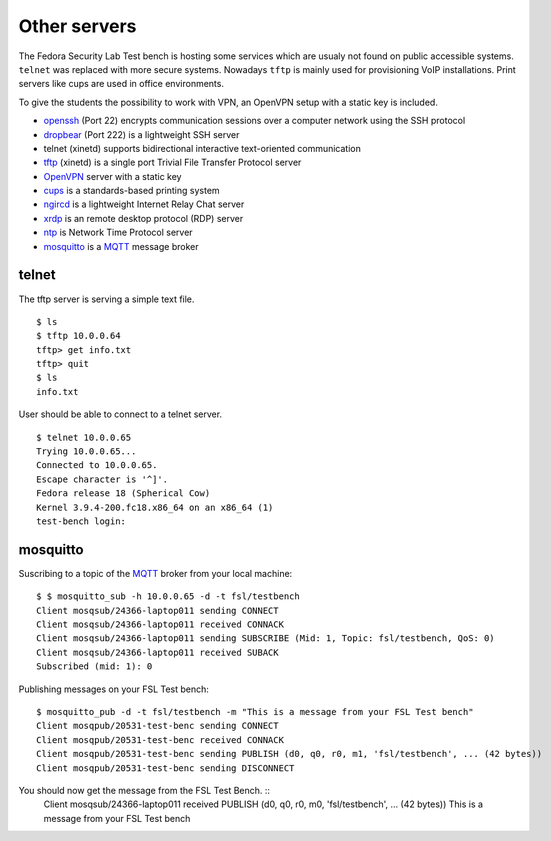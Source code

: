.. -*- mode: rst -*-

.. _services-others:

.. _Fedora: https://fedoraproject.org/
.. _OpenVPN: http://openvpn.net
.. _cups: http://www.cups.org
.. _ngircd: http://ngircd.barton.de/
.. _dropbear: https://matt.ucc.asn.au/dropbear/dropbear.html
.. _openssh: http://www.openssh.org/
.. _tftp: http://sourceforge.net/projects/tftp-server/
.. _xrdp: http://www.xrdp.org/
.. _ntp: http://www.ntp.org/
.. _MQTT: http://mqtt.org/
.. _mosquitto: http://mosquitto.org/

Other servers
=============

The Fedora Security Lab Test bench is hosting some services which are usualy
not found on public accessible systems. ``telnet`` was replaced with more secure
systems. Nowadays ``tftp`` is mainly used for provisioning VoIP installations.
Print servers like cups are used in office environments.

To give the students the possibility to work with VPN, an OpenVPN setup with
a static key is included.   

* `openssh`_ (Port 22) encrypts communication sessions over a computer network
  using the SSH protocol
* `dropbear`_ (Port 222) is a lightweight SSH server
* telnet (xinetd) supports  bidirectional interactive text-oriented communication 
* `tftp`_ (xinetd) is a single port Trivial File Transfer Protocol server
* `OpenVPN`_ server with a static key
* `cups`_ is a standards-based printing system
* `ngircd`_ is a lightweight Internet Relay Chat server
* `xrdp`_ is an remote desktop protocol (RDP) server
* `ntp`_ is Network Time Protocol server
* `mosquitto`_ is a `MQTT`_ message broker

telnet
------

The tftp server is serving a simple text file. ::

    $ ls
    $ tftp 10.0.0.64
    tftp> get info.txt
    tftp> quit
    $ ls
    info.txt

User should be able to connect to a telnet server. ::

    $ telnet 10.0.0.65
    Trying 10.0.0.65...
    Connected to 10.0.0.65.
    Escape character is '^]'.
    Fedora release 18 (Spherical Cow)
    Kernel 3.9.4-200.fc18.x86_64 on an x86_64 (1)
    test-bench login:

mosquitto
---------

Suscribing to a topic of the `MQTT`_ broker from your local machine::

    $ $ mosquitto_sub -h 10.0.0.65 -d -t fsl/testbench
    Client mosqsub/24366-laptop011 sending CONNECT
    Client mosqsub/24366-laptop011 received CONNACK
    Client mosqsub/24366-laptop011 sending SUBSCRIBE (Mid: 1, Topic: fsl/testbench, QoS: 0)
    Client mosqsub/24366-laptop011 received SUBACK
    Subscribed (mid: 1): 0

Publishing messages on your FSL Test bench::

    $ mosquitto_pub -d -t fsl/testbench -m "This is a message from your FSL Test bench"
    Client mosqpub/20531-test-benc sending CONNECT
    Client mosqpub/20531-test-benc received CONNACK
    Client mosqpub/20531-test-benc sending PUBLISH (d0, q0, r0, m1, 'fsl/testbench', ... (42 bytes))
    Client mosqpub/20531-test-benc sending DISCONNECT

You should now get the message from the FSL Test Bench. ::
    Client mosqsub/24366-laptop011 received PUBLISH (d0, q0, r0, m0, 'fsl/testbench', ... (42 bytes))
    This is a message from your FSL Test bench

